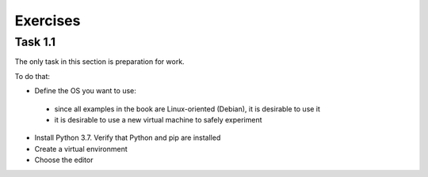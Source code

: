 .. raw:: latex

   \newpage

Exercises 
~~~~~~~

Task 1.1
^^^^^^^^^^^

The only task in this section is preparation for work.

To do that:

*  Define the OS you want to use:

  * since all examples in the book are Linux-oriented (Debian), it is desirable to use it
  * it is desirable to use a new virtual machine to safely experiment

*  Install Python 3.7. Verify that Python and pip are installed
*  Create a virtual environment
*  Choose the editor 

